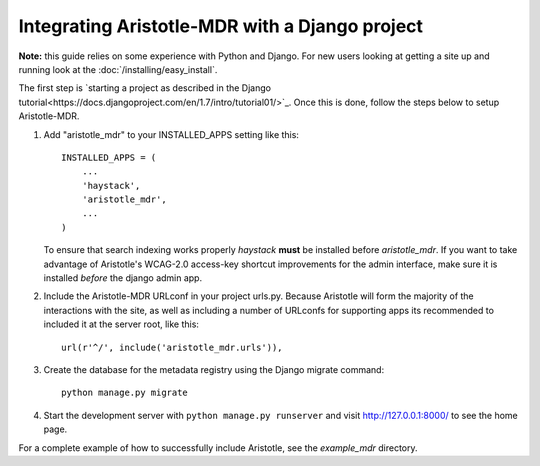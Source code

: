 Integrating Aristotle-MDR with a Django project
-----------------------------------------------

**Note:** this guide relies on some experience with Python and Django.
For new users looking at getting a site up and running look at the
:doc:`/installing/easy_install`.

The first step is `starting a project as described in the Django tutorial<https://docs.djangoproject.com/en/1.7/intro/tutorial01/>`_.
Once this is done, follow the steps below to setup Aristotle-MDR.

1. Add "aristotle_mdr" to your INSTALLED_APPS setting like this::

    INSTALLED_APPS = (
        ...
        'haystack',
        'aristotle_mdr',
        ...
    )

   To ensure that search indexing works properly `haystack` **must** be installed before `aristotle_mdr`.
   If you want to take advantage of Aristotle's WCAG-2.0 access-key shortcut improvements for the admin interface,
   make sure it is installed *before* the django admin app.

2. Include the Aristotle-MDR URLconf in your project urls.py. Because Aristotle will
   form the majority of the interactions with the site, as well as including a
   number of URLconfs for supporting apps its recommended to included it at the
   server root, like this::

    url(r'^/', include('aristotle_mdr.urls')),

3. Create the database for the metadata registry using the Django migrate command::

    python manage.py migrate

4. Start the development server with ``python manage.py runserver`` and visit http://127.0.0.1:8000/
   to see the home page.

For a complete example of how to successfully include Aristotle, see the `example_mdr` directory.
